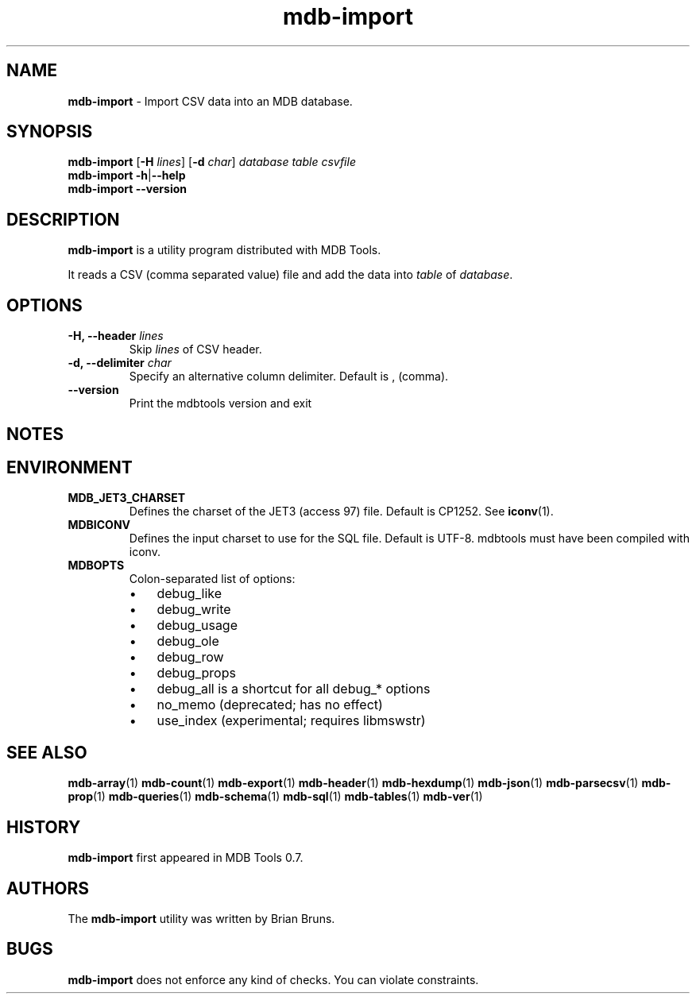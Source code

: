 .\" Text automatically generated by txt2man
.TH mdb-import 1 "09 July 2022" "MDBTools 1.0.0" "Executable programs or shell commands"
.SH NAME
\fBmdb-import \fP- Import CSV data into an MDB database.
\fB
.SH SYNOPSIS
.nf
.fam C
\fBmdb-import\fP [\fB-H\fP \fIlines\fP] [\fB-d\fP \fIchar\fP] \fIdatabase\fP \fItable\fP \fIcsvfile\fP
\fBmdb-import\fP \fB-h\fP|\fB--help\fP
\fBmdb-import\fP \fB--version\fP

.fam T
.fi
.fam T
.fi
.SH DESCRIPTION
\fBmdb-import\fP is a utility program distributed with MDB Tools. 
.PP
It reads a CSV (comma separated value) file and add the data into \fItable\fP of \fIdatabase\fP.
.SH OPTIONS
.TP
.B
\fB-H\fP, \fB--header\fP \fIlines\fP
Skip \fIlines\fP of CSV header.
.TP
.B
\fB-d\fP, \fB--delimiter\fP \fIchar\fP
Specify an alternative column delimiter. Default is , (comma).
.TP
.B
\fB--version\fP
Print the mdbtools version and exit
.SH NOTES 

.SH ENVIRONMENT
.TP
.B
MDB_JET3_CHARSET
Defines the charset of the JET3 (access 97) file. Default is CP1252. See \fBiconv\fP(1).
.TP
.B
MDBICONV
Defines the input charset to use for the SQL file. Default is UTF-8. mdbtools must have been compiled with iconv.
.TP
.B
MDBOPTS
Colon-separated list of options:
.RS
.IP \(bu 3
debug_like
.IP \(bu 3
debug_write
.IP \(bu 3
debug_usage
.IP \(bu 3
debug_ole
.IP \(bu 3
debug_row
.IP \(bu 3
debug_props
.IP \(bu 3
debug_all is a shortcut for all debug_* options
.IP \(bu 3
no_memo (deprecated; has no effect)
.IP \(bu 3
use_index (experimental; requires libmswstr)
.SH SEE ALSO
\fBmdb-array\fP(1) \fBmdb-count\fP(1) \fBmdb-export\fP(1) \fBmdb-header\fP(1) \fBmdb-hexdump\fP(1)
\fBmdb-json\fP(1) \fBmdb-parsecsv\fP(1) \fBmdb-prop\fP(1) \fBmdb-queries\fP(1)
\fBmdb-schema\fP(1) \fBmdb-sql\fP(1) \fBmdb-tables\fP(1) \fBmdb-ver\fP(1)
.SH HISTORY
\fBmdb-import\fP first appeared in MDB Tools 0.7.
.SH AUTHORS
The \fBmdb-import\fP utility was written by Brian Bruns.
.SH BUGS
\fBmdb-import\fP does not enforce any kind of checks. You can violate constraints.
